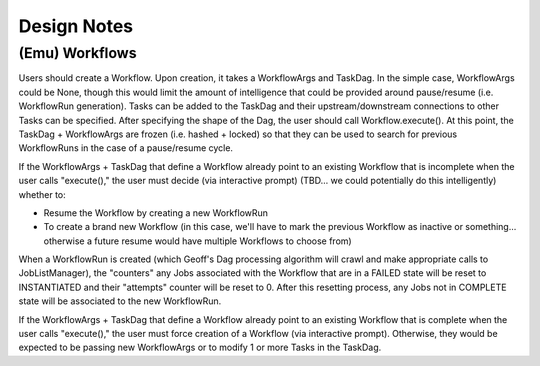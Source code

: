 Design Notes
############


(Emu) Workflows
***************

Users should create a Workflow. Upon creation, it takes a WorkflowArgs and
TaskDag. In the simple case, WorkflowArgs could be None, though this would
limit the amount of intelligence that could be provided around pause/resume
(i.e. WorkflowRun generation).  Tasks can be added to the TaskDag and their
upstream/downstream connections to other Tasks can be specified. After
specifying the shape of the Dag, the user should call Workflow.execute(). At
this point, the TaskDag + WorkflowArgs are frozen (i.e. hashed + locked) so
that they can be used to search for previous WorkflowRuns in the case of a
pause/resume cycle.

If the WorkflowArgs + TaskDag that define a Workflow already point to an
existing Workflow that is incomplete when the user calls "execute()," the user
must decide (via interactive prompt) (TBD... we could potentially do this
intelligently) whether to:

- Resume the Workflow by creating a new WorkflowRun
- To create a brand new Workflow (in this case, we'll have to mark the previous
  Workflow as inactive or something... otherwise a future resume would have
  multiple Workflows to choose from)

When a WorkflowRun is created (which Geoff's Dag processing algorithm will
crawl and make appropriate calls to JobListManager), the "counters" any Jobs
associated with the Workflow that are in a FAILED state will be reset to
INSTANTIATED and their "attempts" counter will be reset to 0. After this
resetting process, any Jobs not in COMPLETE state will be associated to the new
WorkflowRun.

If the WorkflowArgs + TaskDag that define a Workflow already point to an
existing Workflow that is complete when the user calls "execute()," the user
must force creation of a Workflow (via interactive prompt). Otherwise, they
would be expected to be passing new WorkflowArgs or to modify 1 or more Tasks
in the TaskDag.
